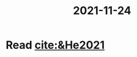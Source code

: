 :PROPERTIES:
:ID:       816196cf-3262-452e-ba4a-700cbd6e8b87
:END:
#+title: 2021-11-24
* Read [[cite:&He2021]]
